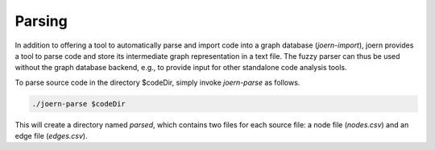 Parsing
=======

In addition to offering a tool to automatically parse and import code
into a graph database (`joern-import`), joern provides a tool to parse
code and store its intermediate graph representation in a text
file. The fuzzy parser can thus be used without the graph database
backend, e.g., to provide input for other standalone code analysis
tools.

To parse source code in the directory $codeDir, simply invoke
`joern-parse` as follows.

.. code-block:: none

	./joern-parse $codeDir


This will create a directory named `parsed`, which contains two files
for each source file: a node file (`nodes.csv`) and an edge file
(`edges.csv`).
